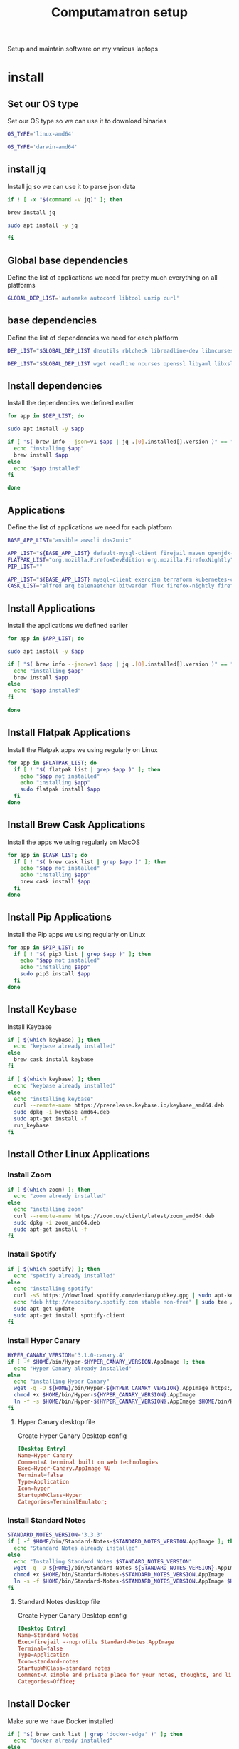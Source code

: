 #+TITLE: Computamatron setup

Setup and maintain software on my various laptops

* install
  :PROPERTIES:
  :header-args: :tangle yes
  :END:

** Set our OS type

   Set our OS type so we can use it to download binaries

   #+BEGIN_SRC sh :tangle (when (eq system-type 'gnu/linux) "yes")
     OS_TYPE='linux-amd64'
   #+END_SRC

   #+BEGIN_SRC sh :tangle (when (eq system-type 'darwin) "yes")
     OS_TYPE='darwin-amd64'
   #+END_SRC

** install jq

   Install jq so we can use it to parse json data

   #+BEGIN_SRC sh
     if ! [ -x "$(command -v jq)" ]; then
   #+END_SRC

   #+BEGIN_SRC sh :tangle (when (eq system-type 'darwin) "yes")
       brew install jq
   #+END_SRC

   #+BEGIN_SRC sh :tangle (when (eq system-type 'gnu/linux) "yes")
       sudo apt install -y jq
   #+END_SRC

   #+BEGIN_SRC sh
     fi
   #+END_SRC

** Global base dependencies

   Define the list of applications we need for pretty much everything on all platforms

   #+BEGIN_SRC sh
     GLOBAL_DEP_LIST='automake autoconf libtool unzip curl'
   #+END_SRC

** base dependencies

   Define the list of dependencies we need for each platform

   #+BEGIN_SRC sh :tangle (when (eq system-type 'gnu/linux) "yes")
     DEP_LIST="$GLOBAL_DEP_LIST dnsutils rblcheck libreadline-dev libncurses-dev libssl-dev libyaml-dev libxslt-dev libffi-dev unixodbc-dev phantomjs inkscape"
   #+END_SRC

   #+BEGIN_SRC sh :tangle (when (eq system-type 'darwin) "yes")
     DEP_LIST="$GLOBAL_DEP_LIST wget readline ncurses openssl libyaml libxslt libffi unixodbc"
   #+END_SRC

** Install dependencies

   Install the dependencies we defined earlier

   #+BEGIN_SRC sh
     for app in $DEP_LIST; do
   #+END_SRC

   #+BEGIN_SRC sh :tangle (when (eq system-type 'gnu/linux) "yes")
       sudo apt install -y $app
   #+END_SRC

   #+BEGIN_SRC sh :tangle (when (eq system-type 'darwin) "yes")
       if [ "$( brew info --json=v1 $app | jq .[0].installed[].version )" == "" ]; then
         echo "installing $app"
         brew install $app
       else
         echo "$app installed"
       fi
   #+END_SRC

   #+BEGIN_SRC sh
     done
   #+END_SRC

** Applications

   Define the list of applications we need for each platform

   #+BEGIN_SRC sh :tangle
     BASE_APP_LIST="ansible awscli dos2unix"
   #+END_SRC

   #+BEGIN_SRC sh :tangle (when (eq system-type 'gnu/linux) "yes")
     APP_LIST="${BASE_APP_LIST} default-mysql-client firejail maven openjdk-11-jdk nvidia-openjdk-8-jre python3 python3-pip gnupg gpg pass"
     FLATPAK_LIST="org.mozilla.FirefoxDevEdition org.mozilla.FirefoxNightly"
     PIP_LIST=""
   #+END_SRC

   #+BEGIN_SRC sh :tangle (when (eq system-type 'darwin) "yes")
     APP_LIST="${BASE_APP_LIST} mysql-client exercism terraform kubernetes-cli kubernetes-helm kubectx helmfile etcd"
     CASK_LIST="alfred arq balenaetcher bitwarden flux firefox-nightly firefox-beta firefox-developer-edition gitify gpg-suite-nightly iterm2-nightly keepassxc libreoffice private-internet-access razer-synapse riot slack-beta spotify standard-notes tresorit virtualbox virtualbox-extension-pack xquartz zoomus"
   #+END_SRC

** Install Applications

   Install the applications we defined earlier

   #+BEGIN_SRC sh
     for app in $APP_LIST; do
   #+END_SRC

   #+BEGIN_SRC sh :tangle (when (eq system-type 'gnu/linux) "yes")
       sudo apt install -y $app
   #+END_SRC

   #+BEGIN_SRC sh :tangle (when (eq system-type 'darwin) "yes")
       if [ "$( brew info --json=v1 $app | jq .[0].installed[].version )" == "" ]; then
         echo "installing $app"
         brew install $app
       else
         echo "$app installed"
       fi
   #+END_SRC

   #+BEGIN_SRC sh
     done
   #+END_SRC

** Install Flatpak Applications

   Install the Flatpak apps we using regularly on Linux

   #+BEGIN_SRC sh :tangle (when (eq system-type 'gnu/linux) "yes")
     for app in $FLATPAK_LIST; do
       if [ ! "$( flatpak list | grep $app )" ]; then
         echo "$app not installed"
         echo "installing $app"
         sudo flatpak install $app
       fi
     done
   #+END_SRC

** Install Brew Cask Applications

   Install the apps we using regularly on MacOS

   #+BEGIN_SRC sh :tangle (when (eq system-type 'darwin) "yes")
     for app in $CASK_LIST; do
       if [ ! "$( brew cask list | grep $app )" ]; then
         echo "$app not installed"
         echo "installing $app"
         brew cask install $app
       fi
     done
   #+END_SRC

** Install Pip Applications

   Install the Pip apps we using regularly on Linux

   #+BEGIN_SRC sh :tangle (when (eq system-type 'gnu/linux) "yes")
     for app in $PIP_LIST; do
       if [ ! "$( pip3 list | grep $app )" ]; then
         echo "$app not installed"
         echo "installing $app"
         sudo pip3 install $app
       fi
     done
   #+END_SRC

** Install Keybase

   Install Keybase

   #+BEGIN_SRC sh :tangle (when (eq system-type 'darwin) "yes")
     if [ $(which keybase) ]; then
       echo "keybase already installed"
     else
       brew cask install keybase
     fi
   #+END_SRC

   #+BEGIN_SRC sh :tangle (when (eq system-type 'gnu/linux) "yes")
     if [ $(which keybase) ]; then
       echo "keybase already installed"
     else
       echo "installing keybase"
       curl --remote-name https://prerelease.keybase.io/keybase_amd64.deb
       sudo dpkg -i keybase_amd64.deb
       sudo apt-get install -f
       run_keybase
     fi
   #+END_SRC

** Install Other Linux Applications

*** Install Zoom

   #+BEGIN_SRC sh :tangle (when (eq system-type 'gnu/linux) "yes")
     if [ $(which zoom) ]; then
       echo "zoom already installed"
     else
       echo "installing zoom"
       curl --remote-name https://zoom.us/client/latest/zoom_amd64.deb
       sudo dpkg -i zoom_amd64.deb
       sudo apt-get install -f
     fi
   #+END_SRC

*** Install Spotify

   #+BEGIN_SRC sh :tangle (when (eq system-type 'gnu/linux) "yes")
     if [ $(which spotify) ]; then
       echo "spotify already installed"
     else
       echo "installing spotify"
       curl -sS https://download.spotify.com/debian/pubkey.gpg | sudo apt-key add -
       echo "deb http://repository.spotify.com stable non-free" | sudo tee /etc/apt/sources.list.d/spotify.list
       sudo apt-get update
       sudo apt-get install spotify-client
     fi
   #+END_SRC

*** Install Hyper Canary

   #+BEGIN_SRC sh :tangle (when (eq system-type 'gnu/linux) "yes")
     HYPER_CANARY_VERSION='3.1.0-canary.4'
     if [ -f $HOME/bin/Hyper-$HYPER_CANARY_VERSION.AppImage ]; then
       echo "Hyper Canary already installed"
     else
       echo "installing Hyper Canary"
       wget -q -O ${HOME}/bin/Hyper-${HYPER_CANARY_VERSION}.AppImage https://github.com/zeit/hyper/releases/download/v${HYPER_CANARY_VERSION}/Hyper-${HYPER_CANARY_VERSION}.AppImage
       chmod +x $HOME/bin/Hyper-${HYPER_CANARY_VERSION}.AppImage
       ln -f -s $HOME/bin/Hyper-${HYPER_CANARY_VERSION}.AppImage $HOME/bin/Hyper-Canary.AppImage
     fi
   #+END_SRC

**** Hyper Canary desktop file
   :PROPERTIES:
   :header-args: :tangle ~/.local/share/applications/hyper-canary.desktop :mkdirp yes
   :END:

   Create Hyper Canary Desktop config

   #+BEGIN_SRC conf
     [Desktop Entry]
     Name=Hyper Canary
     Comment=A terminal built on web technologies
     Exec=Hyper-Canary.AppImage %U
     Terminal=false
     Type=Application
     Icon=hyper
     StartupWMClass=Hyper
     Categories=TerminalEmulator;
   #+END_SRC

*** Install Standard Notes

   #+BEGIN_SRC sh :tangle (when (eq system-type 'gnu/linux) "yes")
     STANDARD_NOTES_VERSION='3.3.3'
     if [ -f $HOME/bin/Standard-Notes-$STANDARD_NOTES_VERSION.AppImage ]; then
       echo "Standard Notes already installed"
     else
       echo "Installing Standard Notes $STANDARD_NOTES_VERSION"
       wget -q -O ${HOME}/bin/Standard-Notes-${STANDARD_NOTES_VERSION}.AppImage https://github.com/standardnotes/desktop/releases/download/v${STANDARD_NOTES_VERSION}/Standard-Notes-${STANDARD_NOTES_VERSION}.AppImage
       chmod +x $HOME/bin/Standard-Notes-$STANDARD_NOTES_VERSION.AppImage
       ln -s -f $HOME/bin/Standard-Notes-$STANDARD_NOTES_VERSION.AppImage $HOME/bin/Standard-Notes.AppImage
     fi
   #+END_SRC

**** Standard Notes desktop file
   :PROPERTIES:
   :header-args: :tangle ~/.local/share/applications/standard-notes.desktop :mkdirp yes
   :END:

   Create Hyper Canary Desktop config

   #+BEGIN_SRC conf
     [Desktop Entry]
     Name=Standard Notes
     Exec=firejail --noprofile Standard-Notes.AppImage
     Terminal=false
     Type=Application
     Icon=standard-notes
     StartupWMClass=standard notes
     Comment=A simple and private place for your notes, thoughts, and life’s work.
     Categories=Office;
   #+END_SRC

** Install Docker

   Make sure we have Docker installed

   #+BEGIN_SRC sh :tangle (when (eq system-type 'darwin) "yes")
     if [ "$( brew cask list | grep 'docker-edge' )" ]; then
       echo "docker already installed"
     else
       brew cask install docker-edge
     fi
     if [ ! -f $(brew --prefix)/etc/bash_completion.d/docker ]; then
       echo "setting up bash completion for docker"
       docker_etc=/Applications/Docker.app/Contents/Resources/etc
       ln -s $docker_etc/docker.bash-completion $(brew --prefix)/etc/bash_completion.d/docker
       ln -s $docker_etc/docker-machine.bash-completion $(brew --prefix)/etc/bash_completion.d/docker-machine
       ln -s $docker_etc/docker-compose.bash-completion $(brew --prefix)/etc/bash_completion.d/docker-compose
     fi
   #+END_SRC

   #+BEGIN_SRC sh :tangle (when (eq system-type 'gnu/linux) "yes")
     if [ $(which docker) ]; then
       echo "docker already installed"
     else
       echo "Installing docker"
       sudo apt install -y docker.io docker-compose
       sudo usermod -aG docker $USER
     fi
   #+END_SRC

** Install asdf

   Install asdf and the plugins we would like

   #+BEGIN_SRC sh
     ASDF_DIR=$HOME/.asdf
     if [ -e $ASDF_DIR ]; then
       echo "Updating $ASDF_DIR"
       asdf update
     else
       echo "Installing ASDF"
       git clone https://github.com/asdf-vm/asdf.git $ASDF_DIR
       cd $ASDF_DIR
       git checkout "$(git describe --abbrev=0 --tags)"
     fi
     ASDF_PLUGINS='ruby'
     for plugin in $ASDF_PLUGINS; do
       if [ -e $ASDF_DIR/plugins/$plugin ]; then
         echo "asdf $plugin plugin already installed"
         asdf plugin-update $plugin
       else
         echo "installing asdf $plugin plugin"
         asdf plugin-add $plugin
       fi
     done
   #+END_SRC

** Install Kind

   Make sure Kind is installed so we can run a local Kubernetes cluster

   #+BEGIN_SRC sh
     KIND_VERSION='0.7.0'
     if [ -f $HOME/bin/kind-$KIND_VERSION ]; then
       echo "kind $KIND_VERSION already installed"
     else
       echo "installing kind version $KIND_VERSION"
       wget -q -O ${HOME}/bin/kind-${KIND_VERSION} https://github.com/kubernetes-sigs/kind/releases/download/v${KIND_VERSION}/kind-${OS_TYPE}
       chmod +x ${HOME}/bin/kind-${KIND_VERSION}
       ln -s -f $HOME/bin/kind-${KIND_VERSION} $HOME/bin/kind
     fi
     #   $ kind completion bash > ~/.kind-completion
     #   $ source ~/.kind-completion
   #+END_SRC

** Install Kubectl

   Make sure the Kubectl is installed so we can run interact with our Kubernetes clusters

   #+BEGIN_SRC sh
     KUBECTL_VERSION='1.14.10'
     if [ -f ${HOME}/bin/kubectl-${KUBECTL_VERSION} ]; then
       echo "kubectl $KUBECTL_VERSION already installed"
     else
       echo "installing kubectl version $KUBECTL_VERSION"
       wget -q -O $HOME/bin/kubectl-${KUBECTL_VERSION} https://storage.googleapis.com/kubernetes-release/release/v${KUBECTL_VERSION}/bin/linux/amd64/kubectl
       chmod +x ${HOME}/bin/kubectl-${KUBECTL_VERSION}
       ln -s -f ${HOME}/bin/kubectl-${KUBECTL_VERSION} ${HOME}/bin/kubectl
     fi
     ## Write bash completion code to a file and source if from .bash_profile
     #kubectl completion bash > ~/.kube/completion.bash.inc
     # Kubectl shell completion
     #source '$HOME/.kube/completion.bash.inc'
   #+END_SRC
